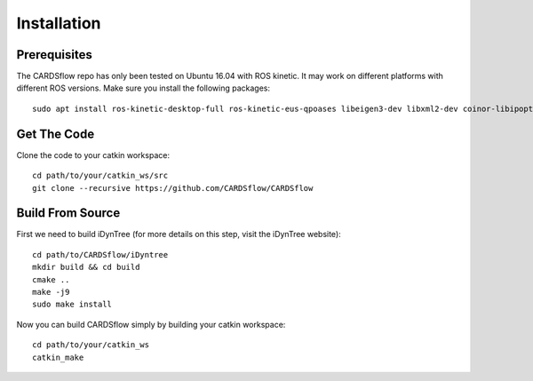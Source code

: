 Installation
============

Prerequisites
-------------
The CARDSflow repo has only been tested on Ubuntu 16.04 with ROS kinetic. It may work on different platforms with different ROS versions.
Make sure you install the following packages:
::
    sudo apt install ros-kinetic-desktop-full ros-kinetic-eus-qpoases libeigen3-dev libxml2-dev coinor-libipopt-dev qtbase5-dev qtdeclarative5-dev qtmultimedia5-dev qml-module-qtquick2 qml-module-qtquick-window2 qml-module-qtmultimedia qml-module-qtquick-dialogs qml-module-qtquick-controls qml-module-qt-labs-folderlistmodel qml-module-qt-labs-settings
Get The Code
------------
Clone the code to your catkin workspace:
::
    cd path/to/your/catkin_ws/src
    git clone --recursive https://github.com/CARDSflow/CARDSflow

Build From Source
-----------------
First we need to build iDynTree (for more details on this step, visit the iDynTree website):
::
    cd path/to/CARDSflow/iDyntree
    mkdir build && cd build
    cmake ..
    make -j9
    sudo make install

Now you can build CARDSflow simply by building your catkin workspace:
::
    cd path/to/your/catkin_ws
    catkin_make

.. _iDynTree: https://github.com/robotology/idyntree